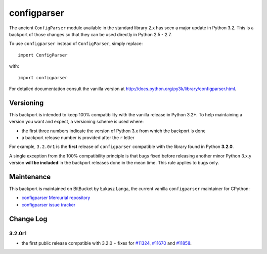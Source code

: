 ============
configparser
============

The ancient ``ConfigParser`` module available in the standard library 2.x has
seen a major update in Python 3.2. This is a backport of those changes so that
they can be used directly in Python 2.5 - 2.7.

To use ``configparser`` instead of ``ConfigParser``, simply replace::
  
  import ConfigParser

with::

  import configparser

For detailed documentation consult the vanilla version at
http://docs.python.org/py3k/library/configparser.html.

Versioning
----------

This backport is intended to keep 100% compatibility with the vanilla release in
Python 3.2+. To help maintaining a version you want and expect, a versioning
scheme is used where:

* the first three numbers indicate the version of Python 3.x from which the
  backport is done

* a backport release number is provided after the ``r`` letter

For example, ``3.2.0r1`` is the **first** release of ``configparser`` compatible
with the library found in Python **3.2.0**.

A single exception from the 100% compatibility principle is that bugs fixed
before releasing another minor Python 3.x.y version **will be included** in the
backport releases done in the mean time. This rule applies to bugs only.

Maintenance
-----------

This backport is maintained on BitBucket by Łukasz Langa, the current vanilla
``configparser`` maintainer for CPython:

* `configparser Mercurial repository <https://bitbucket.org/langacore/configparser>`_

* `configparser issue tracker <https://bitbucket.org/langacore/configparser/issues>`_ 

Change Log
----------

3.2.0r1
~~~~~~~

* the first public release compatible with 3.2.0 + fixes for `#11324
  <http://bugs.python.org/issue11324>`_, `#11670
  <http://bugs.python.org/issue11670>`_ and `#11858
  <http://bugs.python.org/issue11858>`_.
